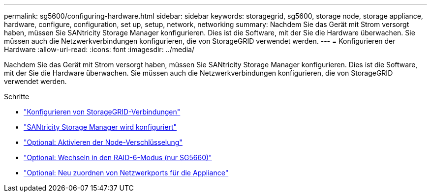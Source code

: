 ---
permalink: sg5600/configuring-hardware.html 
sidebar: sidebar 
keywords: storagegrid, sg5600, storage node, storage appliance, hardware, configure, configuration, set up, setup, network, networking 
summary: Nachdem Sie das Gerät mit Strom versorgt haben, müssen Sie SANtricity Storage Manager konfigurieren. Dies ist die Software, mit der Sie die Hardware überwachen. Sie müssen auch die Netzwerkverbindungen konfigurieren, die von StorageGRID verwendet werden. 
---
= Konfigurieren der Hardware
:allow-uri-read: 
:icons: font
:imagesdir: ../media/


[role="lead"]
Nachdem Sie das Gerät mit Strom versorgt haben, müssen Sie SANtricity Storage Manager konfigurieren. Dies ist die Software, mit der Sie die Hardware überwachen. Sie müssen auch die Netzwerkverbindungen konfigurieren, die von StorageGRID verwendet werden.

.Schritte
* link:configuring-storagegrid-connections.html["Konfigurieren von StorageGRID-Verbindungen"]
* link:configuring-santricity-storage-manager.html["SANtricity Storage Manager wird konfiguriert"]
* link:optional-enabling-node-encryption.html["Optional: Aktivieren der Node-Verschlüsselung"]
* link:optional-changing-to-raid6-mode-sg5660-only.html["Optional: Wechseln in den RAID-6-Modus (nur SG5660)"]
* link:optional-remapping-network-ports-for-appliance-sg5600-and-sg5700.html["Optional: Neu zuordnen von Netzwerkports für die Appliance"]

